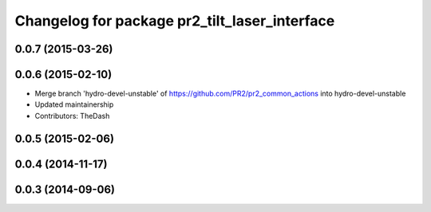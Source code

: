 ^^^^^^^^^^^^^^^^^^^^^^^^^^^^^^^^^^^^^^^^^^^^^^
Changelog for package pr2_tilt_laser_interface
^^^^^^^^^^^^^^^^^^^^^^^^^^^^^^^^^^^^^^^^^^^^^^

0.0.7 (2015-03-26)
------------------

0.0.6 (2015-02-10)
------------------
* Merge branch 'hydro-devel-unstable' of https://github.com/PR2/pr2_common_actions into hydro-devel-unstable
* Updated maintainership
* Contributors: TheDash

0.0.5 (2015-02-06)
------------------

0.0.4 (2014-11-17)
------------------

0.0.3 (2014-09-06)
------------------
